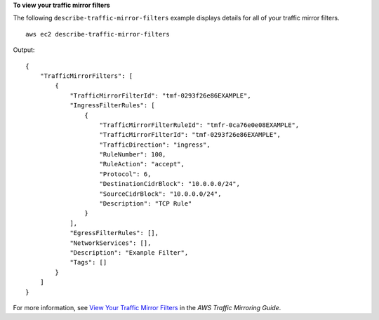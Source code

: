 **To view your traffic mirror filters**

The following ``describe-traffic-mirror-filters`` example displays details for all of your traffic mirror filters. ::

    aws ec2 describe-traffic-mirror-filters

Output::

    {
        "TrafficMirrorFilters": [
            {
                "TrafficMirrorFilterId": "tmf-0293f26e86EXAMPLE",
                "IngressFilterRules": [
                    {
                        "TrafficMirrorFilterRuleId": "tmfr-0ca76e0e08EXAMPLE",
                        "TrafficMirrorFilterId": "tmf-0293f26e86EXAMPLE",
                        "TrafficDirection": "ingress",
                        "RuleNumber": 100,
                        "RuleAction": "accept",
                        "Protocol": 6,
                        "DestinationCidrBlock": "10.0.0.0/24",
                        "SourceCidrBlock": "10.0.0.0/24",
                        "Description": "TCP Rule"
                    }
                ],
                "EgressFilterRules": [],
                "NetworkServices": [],
                "Description": "Exanple Filter",
                "Tags": []
            }
        ]
    }

For more information, see `View Your Traffic Mirror Filters <https://docs.aws.amazon.com/vpc/latest/mirroring/traffic-mirroring-filter.html#view-traffic-mirroring-filter>`__ in the *AWS Traffic Mirroring Guide*.
